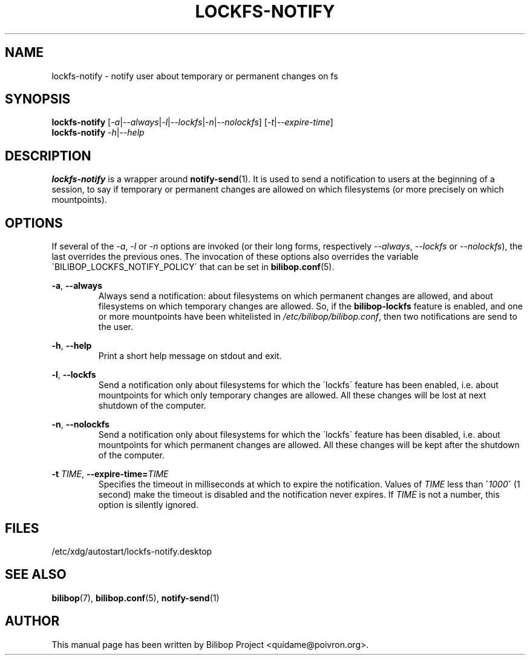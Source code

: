 .TH LOCKFS\-NOTIFY 1 2012\-05\-22 bilibop "User Commands"

.SH NAME
lockfs\-notify \- notify user about temporary or permanent changes on fs

.SH SYNOPSIS
.B lockfs\-notify
.RI [ \-a | \-\-always | \-l | \-\-lockfs | \-n | \-\-nolockfs ]
.RI [ \-t | \-\-expire\-time ]
.br
.B lockfs\-notify
.IR \-h | \-\-help

.SH DESCRIPTION
.B lockfs\-notify
is a wrapper around
.BR notify\-send (1).
It is used to send a notification to users at the beginning of a session,
to say if temporary or permanent changes are allowed on which filesystems
(or more precisely on which mountpoints).

.SH OPTIONS
If several of the
.IR \-a ,
.I \-l
or
.I \-n
options are invoked (or their long forms, respectively
.IR \-\-always ,
.I \-\-lockfs
or
.IR \-\-nolockfs ),
the last overrides the previous ones. The invocation of these options also
overrides the variable \'BILIBOP_LOCKFS_NOTIFY_POLICY\' that can be set in
.BR bilibop.conf (5).
.PP
.BR \-a ,
.B \-\-always
.RS
Always send a notification: about filesystems on which permanent changes
are allowed, and about filesystems on which temporary changes are allowed.
So, if the
.B bilibop\-lockfs
feature is enabled, and one or more mountpoints have been whitelisted in
.IR /etc/bilibop/bilibop.conf ,
then two notifications are send to the user.
.RE
.PP
.BR \-h ,
.B \-\-help
.RS
Print a short help message on stdout and exit.
.RE
.PP
.BR \-l ,
.B \-\-lockfs
.RS
Send a notification only about filesystems for which the \'lockfs\' feature
has been enabled, i.e. about mountpoints for which only temporary changes
are allowed. All these changes will be lost at next shutdown of the
computer.
.RE
.PP
.BR \-n ,
.B \-\-nolockfs
.RS
Send a notification only about filesystems for which the \'lockfs\' feature
has been disabled, i.e. about mountpoints for which permanent changes are
allowed. All these changes will be kept after the shutdown of the computer.
.RE
.PP
.B \-t
.IR TIME ,
.BI \-\-expire\-time= TIME
.RS
Specifies the timeout in milliseconds at which to expire the notification.
Values of
.I TIME
less than
.BI \' 1000 \'
(1 second) make the timeout is disabled and the notification never expires.
If
.I TIME
is not a number, this option is silently ignored.
.RE

.SH FILES
/etc/xdg/autostart/lockfs\-notify.desktop

.SH SEE ALSO
.BR bilibop (7),
.BR bilibop.conf (5),
.BR notify\-send (1)

.SH AUTHOR
This manual page has been written by Bilibop Project <quidame@poivron.org>.
